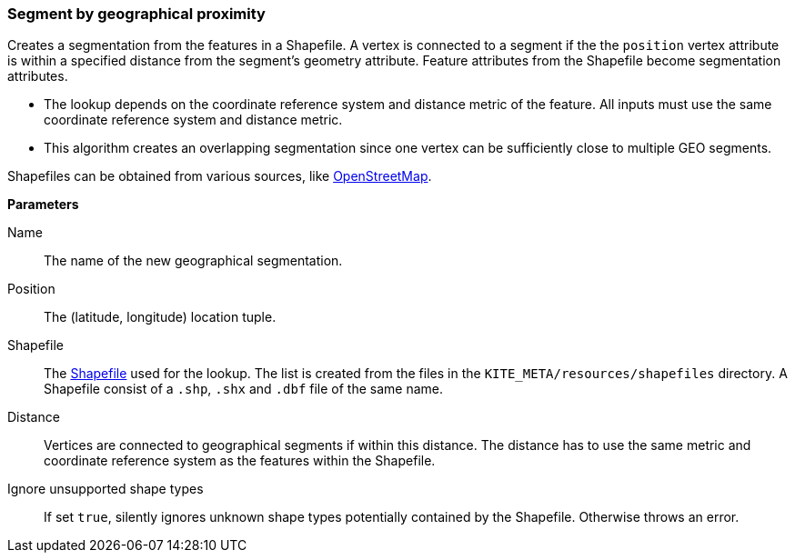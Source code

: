 ### Segment by geographical proximity

Creates a segmentation from the features in a Shapefile. A vertex is connected to a segment if the
the `position` vertex attribute is within a specified distance from the segment's geometry
attribute. Feature attributes from the Shapefile become segmentation attributes.

* The lookup depends on the coordinate reference system and distance metric of the feature. All
  inputs must use the same coordinate reference system and distance metric.
* This algorithm creates an overlapping segmentation since one vertex can be sufficiently close to
  multiple GEO segments.

Shapefiles can be obtained from various sources, like
http://wiki.openstreetmap.org/wiki/Shapefiles[OpenStreetMap].

====

*Parameters*

[p-name]#Name#::
The name of the new geographical segmentation.

[p-position]#Position#::
The (latitude, longitude) location tuple.

[p-shapefile]#Shapefile#::
The https://en.wikipedia.org/wiki/Shapefile[Shapefile] used for the lookup. The list is created from
the files in the `KITE_META/resources/shapefiles` directory. A Shapefile consist of a `.shp`, `.shx`
and `.dbf` file of the same name.

[p-distance]#Distance#::
Vertices are connected to geographical segments if within this distance. The distance has to use
the same metric and coordinate reference system as the features within the Shapefile.

[p-ignoreUnsupportedShapes]#Ignore unsupported shape types#::
If set `true`, silently ignores unknown shape types potentially contained by the Shapefile.
Otherwise throws an error.
====
